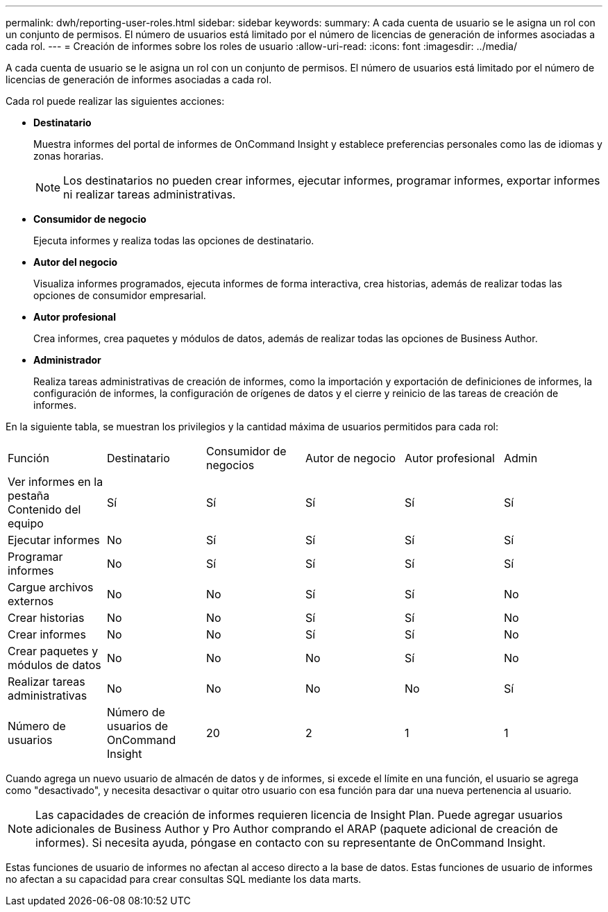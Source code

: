 ---
permalink: dwh/reporting-user-roles.html 
sidebar: sidebar 
keywords:  
summary: A cada cuenta de usuario se le asigna un rol con un conjunto de permisos. El número de usuarios está limitado por el número de licencias de generación de informes asociadas a cada rol. 
---
= Creación de informes sobre los roles de usuario
:allow-uri-read: 
:icons: font
:imagesdir: ../media/


[role="lead"]
A cada cuenta de usuario se le asigna un rol con un conjunto de permisos. El número de usuarios está limitado por el número de licencias de generación de informes asociadas a cada rol.

Cada rol puede realizar las siguientes acciones:

* *Destinatario*
+
Muestra informes del portal de informes de OnCommand Insight y establece preferencias personales como las de idiomas y zonas horarias.

+
[NOTE]
====
Los destinatarios no pueden crear informes, ejecutar informes, programar informes, exportar informes ni realizar tareas administrativas.

====
* *Consumidor de negocio*
+
Ejecuta informes y realiza todas las opciones de destinatario.

* *Autor del negocio*
+
Visualiza informes programados, ejecuta informes de forma interactiva, crea historias, además de realizar todas las opciones de consumidor empresarial.

* *Autor profesional*
+
Crea informes, crea paquetes y módulos de datos, además de realizar todas las opciones de Business Author.

* *Administrador*
+
Realiza tareas administrativas de creación de informes, como la importación y exportación de definiciones de informes, la configuración de informes, la configuración de orígenes de datos y el cierre y reinicio de las tareas de creación de informes.



En la siguiente tabla, se muestran los privilegios y la cantidad máxima de usuarios permitidos para cada rol:

|===


| Función | Destinatario | Consumidor de negocios | Autor de negocio | Autor profesional | Admin 


 a| 
Ver informes en la pestaña Contenido del equipo
 a| 
Sí
 a| 
Sí
 a| 
Sí
 a| 
Sí
 a| 
Sí



 a| 
Ejecutar informes
 a| 
No
 a| 
Sí
 a| 
Sí
 a| 
Sí
 a| 
Sí



 a| 
Programar informes
 a| 
No
 a| 
Sí
 a| 
Sí
 a| 
Sí
 a| 
Sí



 a| 
Cargue archivos externos
 a| 
No
 a| 
No
 a| 
Sí
 a| 
Sí
 a| 
No



 a| 
Crear historias
 a| 
No
 a| 
No
 a| 
Sí
 a| 
Sí
 a| 
No



 a| 
Crear informes
 a| 
No
 a| 
No
 a| 
Sí
 a| 
Sí
 a| 
No



 a| 
Crear paquetes y módulos de datos
 a| 
No
 a| 
No
 a| 
No
 a| 
Sí
 a| 
No



 a| 
Realizar tareas administrativas
 a| 
No
 a| 
No
 a| 
No
 a| 
No
 a| 
Sí



 a| 
Número de usuarios
 a| 
Número de usuarios de OnCommand Insight
 a| 
20
 a| 
2
 a| 
1
 a| 
1

|===
Cuando agrega un nuevo usuario de almacén de datos y de informes, si excede el límite en una función, el usuario se agrega como "desactivado", y necesita desactivar o quitar otro usuario con esa función para dar una nueva pertenencia al usuario.

[NOTE]
====
Las capacidades de creación de informes requieren licencia de Insight Plan. Puede agregar usuarios adicionales de Business Author y Pro Author comprando el ARAP (paquete adicional de creación de informes). Si necesita ayuda, póngase en contacto con su representante de OnCommand Insight.

====
Estas funciones de usuario de informes no afectan al acceso directo a la base de datos. Estas funciones de usuario de informes no afectan a su capacidad para crear consultas SQL mediante los data marts.
